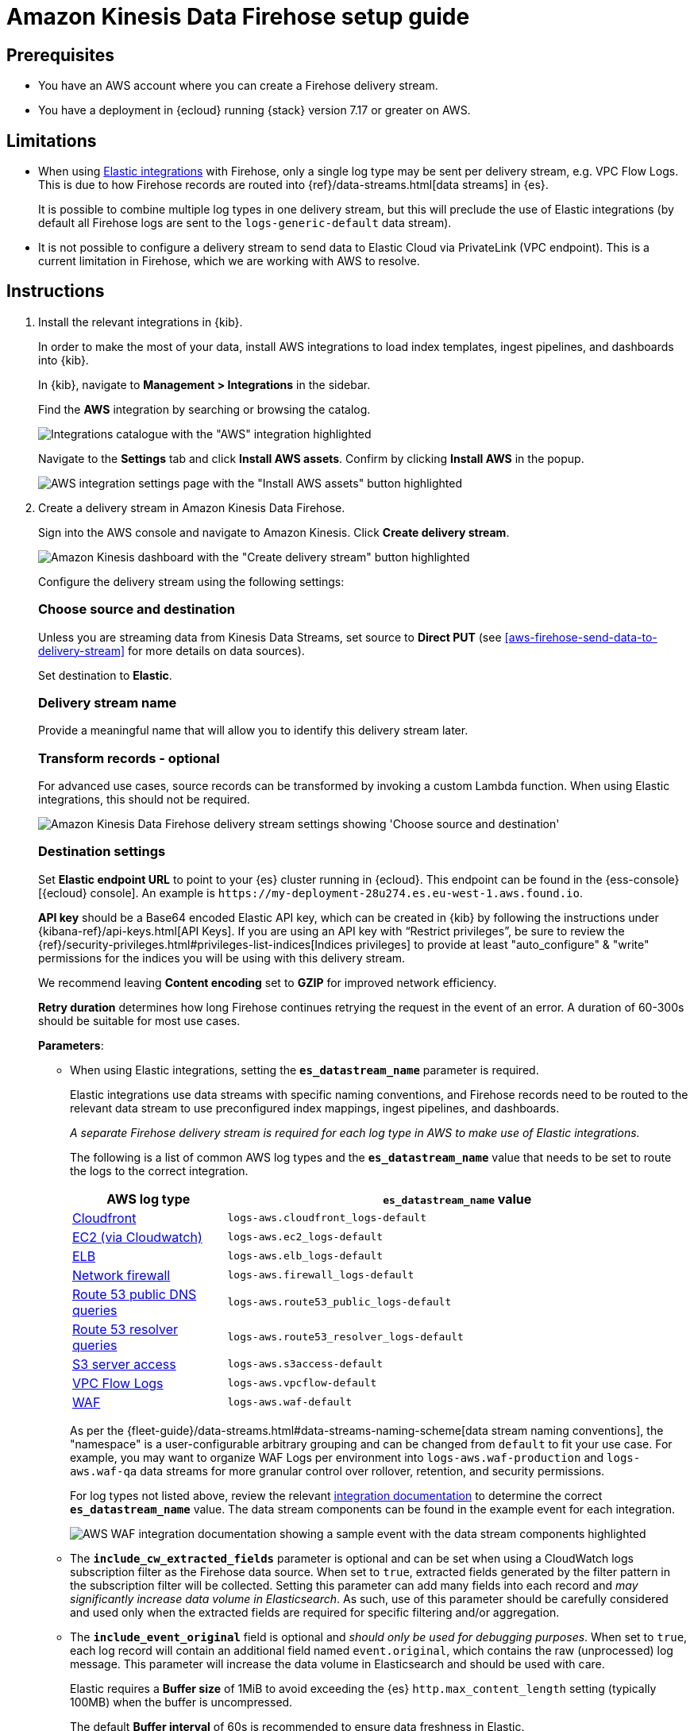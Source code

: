 [[aws-firehose-setup-guide]]
// <h3>
= Amazon Kinesis Data Firehose setup guide

[[aws-firehose-prerequisites]]
// <h4>
== Prerequisites

* You have an AWS account where you can create a Firehose delivery stream.

* You have a deployment in {ecloud} running {stack} version 7.17 or greater on AWS.

[[aws-firehose-limitations]]
// <h4>
== Limitations

* When using https://www.elastic.co/integrations[Elastic integrations] with Firehose, only a single log type may be sent per delivery stream, e.g. VPC Flow Logs.
This is due to how Firehose records are routed into {ref}/data-streams.html[data streams] in {es}.
+
It is possible to combine multiple log types in one delivery stream, but this will preclude the use of Elastic integrations (by default all Firehose logs are sent to the `logs-generic-default` data stream).

* It is not possible to configure a delivery stream to send data to Elastic Cloud via PrivateLink (VPC endpoint).
This is a current limitation in Firehose, which we are working with AWS to resolve. 

[[aws-firehose-instructions]]
// <h4>
== Instructions

[[aws-firehose-install-integrations]]
. Install the relevant integrations in {kib}.
+
In order to make the most of your data, install AWS integrations to load index templates, ingest pipelines, and dashboards into {kib}. 
+
In {kib}, navigate to *Management > Integrations* in the sidebar. 
+ 
Find the *AWS* integration by searching or browsing the catalog.
+
[role="screenshot"]
image::./images/firehose-integrations-page.png[Integrations catalogue with the "AWS" integration highlighted]
+ 
Navigate to the *Settings* tab and click *Install AWS assets*.
Confirm by clicking *Install AWS* in the popup. 
+ 
[role="screenshot"]
image::./images/firehose-integrations-install-assets.png[AWS integration settings page with the "Install AWS assets" button highlighted]

+
[[aws-firehose-create-delivery-stream]] 
. Create a delivery stream in Amazon Kinesis Data Firehose.
+ 
Sign into the AWS console and navigate to Amazon Kinesis.
Click *Create delivery stream*.
+ 
[role="screenshot"]
image::./images/firehose-create-delivery-stream.png[Amazon Kinesis dashboard with the "Create delivery stream" button highlighted]
+
Configure the delivery stream using the following settings:
[discrete]
[[aws-firehose-config-source-and-destination]]
// <h6>
=== Choose source and destination   
Unless you are streaming data from Kinesis Data Streams, set source to *Direct PUT* (see <<aws-firehose-send-data-to-delivery-stream>> for more details on data sources).
+
Set destination to *Elastic*.
[discrete]
[[aws-firehose-config-delivery-stream-name]]
// <h6>
=== Delivery stream name
Provide a meaningful name that will allow you to identify this delivery stream later.
[discrete]
[[aws-firehose-config-transform-records]]
// <h6>
=== Transform records - optional
For advanced use cases, source records can be transformed by invoking a custom Lambda function.
When using Elastic integrations, this should not be required. 
+
[role="screenshot"]
image::./images/firehose-config-1.png[Amazon Kinesis Data Firehose delivery stream settings showing 'Choose source and destination', 'Delivery stream name' and 'Transform records' sections]
[discrete]
[[aws-firehose-config-destination-settings]]
// <h6>
=== Destination settings
Set *Elastic endpoint URL* to point to your {es} cluster running in {ecloud}.
This endpoint can be found in the {ess-console}[{ecloud} console].
An example is `\https://my-deployment-28u274.es.eu-west-1.aws.found.io`.
+
*API key* should be a Base64 encoded Elastic API key, which can be created in {kib} by following the instructions under {kibana-ref}/api-keys.html[API Keys].
If you are using an API key with “Restrict privileges”, be sure to review the {ref}/security-privileges.html#privileges-list-indices[Indices privileges] to provide at least  "auto_configure" & "write" permissions for the indices you will be using with this delivery stream.
+
We recommend leaving *Content encoding* set to *GZIP* for improved network efficiency. 
+
*Retry duration* determines how long Firehose continues retrying the request in the event of an error.
A duration of 60-300s should be suitable for most use cases.
+
*Parameters*:

* When using Elastic integrations, setting the *`es_datastream_name`* parameter is required.
+
Elastic integrations use data streams with specific naming conventions, and Firehose records need to be routed to the relevant data stream to use preconfigured index mappings, ingest pipelines, and dashboards.
+
_A separate Firehose delivery stream is required for each log type in AWS to make use of Elastic integrations._
+ 
The following is a list of common AWS log types and the *`es_datastream_name`* value that needs to be set to route the logs to the correct integration.
+
[cols="1,3"]
|===
| AWS log type | *`es_datastream_name`* value

| https://docs.elastic.co/en/integrations/aws/cloudfront[Cloudfront]
| `logs-aws.cloudfront_logs-default`

| https://docs.elastic.co/en/integrations/aws/ec2[EC2 (via Cloudwatch)]
| `logs-aws.ec2_logs-default`

| https://docs.elastic.co/en/integrations/aws/elb[ELB]
| `logs-aws.elb_logs-default`

| https://docs.elastic.co/en/integrations/aws/firewall[Network firewall]
| `logs-aws.firewall_logs-default`

| https://docs.elastic.co/en/integrations/aws/route53[Route 53 public DNS queries]
| `logs-aws.route53_public_logs-default`

| https://docs.elastic.co/en/integrations/aws/route53[Route 53 resolver queries]
| `logs-aws.route53_resolver_logs-default`

| https://docs.elastic.co/en/integrations/aws/s3[S3 server access]
| `logs-aws.s3access-default`

| https://docs.elastic.co/en/integrations/aws/vpcflow[VPC Flow Logs]
| `logs-aws.vpcflow-default`

| https://docs.elastic.co/en/integrations/aws/waf[WAF]
| `logs-aws.waf-default`

|===
+
As per the {fleet-guide}/data-streams.html#data-streams-naming-scheme[data stream naming conventions], the "namespace" is a user-configurable arbitrary grouping and can be changed from `default` to fit your use case. For example, you may want to organize WAF Logs per environment into `logs-aws.waf-production` and `logs-aws.waf-qa` data streams for more granular control over rollover, retention, and security permissions.
+
For log types not listed above, review the relevant https://docs.elastic.co/integrations/aws[integration documentation] to determine the correct *`es_datastream_name`* value.
The data stream components can be found in the example event for each integration.
+
[role="screenshot"]
image::./images/firehose-integration-data-stream.png[AWS WAF integration documentation showing a sample event with the data stream components highlighted]

* The *`include_cw_extracted_fields`* parameter is optional and can be set when using a CloudWatch logs subscription filter as the Firehose data source. 
When set to `true`, extracted fields generated by the filter pattern in the subscription filter will be collected.
Setting this parameter can add many fields into each record and _may significantly increase data volume in Elasticsearch_.
As such, use of this parameter should be carefully considered and used only when the extracted fields are required for specific filtering and/or aggregation.

* The *`include_event_original`* field is optional and _should only be used for debugging purposes_.
When set to `true`, each log record will contain an additional field named `event.original`, which contains the raw (unprocessed) log message.
This parameter will increase the data volume in Elasticsearch and should be used with care.

+
Elastic requires a *Buffer size* of 1MiB to avoid exceeding the {es} `http.max_content_length` setting (typically 100MB) when the buffer is uncompressed.
+
The default *Buffer interval* of 60s is recommended to ensure data freshness in Elastic.
[role="screenshot"]
image::./images/firehose-config-2.png[Amazon Kinesis Data Firehose delivery stream settings showing 'Destination settings' section]

+
[discrete]
[[aws-firehose-config-backup-settings]]
// <h6>
=== Backup settings
It's recommended to configure S3 backup for failed records.
It's then possible to configure workflows to automatically re-try failed records, for example using {observability-guide}aws-elastic-serverless-forwarder.html[Elastic Serverless Forwarder].
[role="screenshot"]
image::./images/firehose-config-3.png[Amazon Kinesis Data Firehose delivery stream settings showing 'Backup settings' section]
Whilst Firehose guarantees at-least-once delivery of data to the destination, if your data is highly sensitive, it's also recommended to backup all records to S3 in case there are any ingest issues in Elasticsearch.

+
[[aws-firehose-send-data-to-delivery-stream]] 
. Send data to the Firehose delivery stream.
+
Consult the https://docs.aws.amazon.com/firehose/latest/dev/basic-write.html[AWS documentation] for details on how to configure a variety of log sources to send data to Firehose delivery streams.
+
Several services support writing data directly to delivery streams, including Cloudwatch logs. 
In addition, there are other ways to create streaming data pipelines to Firehose, e.g. https://aws.amazon.com/blogs/big-data/streaming-data-from-amazon-s3-to-amazon-kinesis-data-streams-using-aws-dms/[using AWS DMS].
+
An example workflow for sending VPC Flow Logs to Firehose would be: 
+ 
* Publish VPC Flow Logs to a Cloudwatch log group. To learn how, refer to the https://docs.aws.amazon.com/vpc/latest/userguide/flow-logs-cwl.html[AWS documentation about publishing flow logs].
* Create a subscription filter in the CloudWatch log group to the Firehose delivery stream. To learn how, refer to the https://docs.aws.amazon.com/AmazonCloudWatch/latest/logs/SubscriptionFilters.html#FirehoseExample[AWS documentation about using subscription filters].
